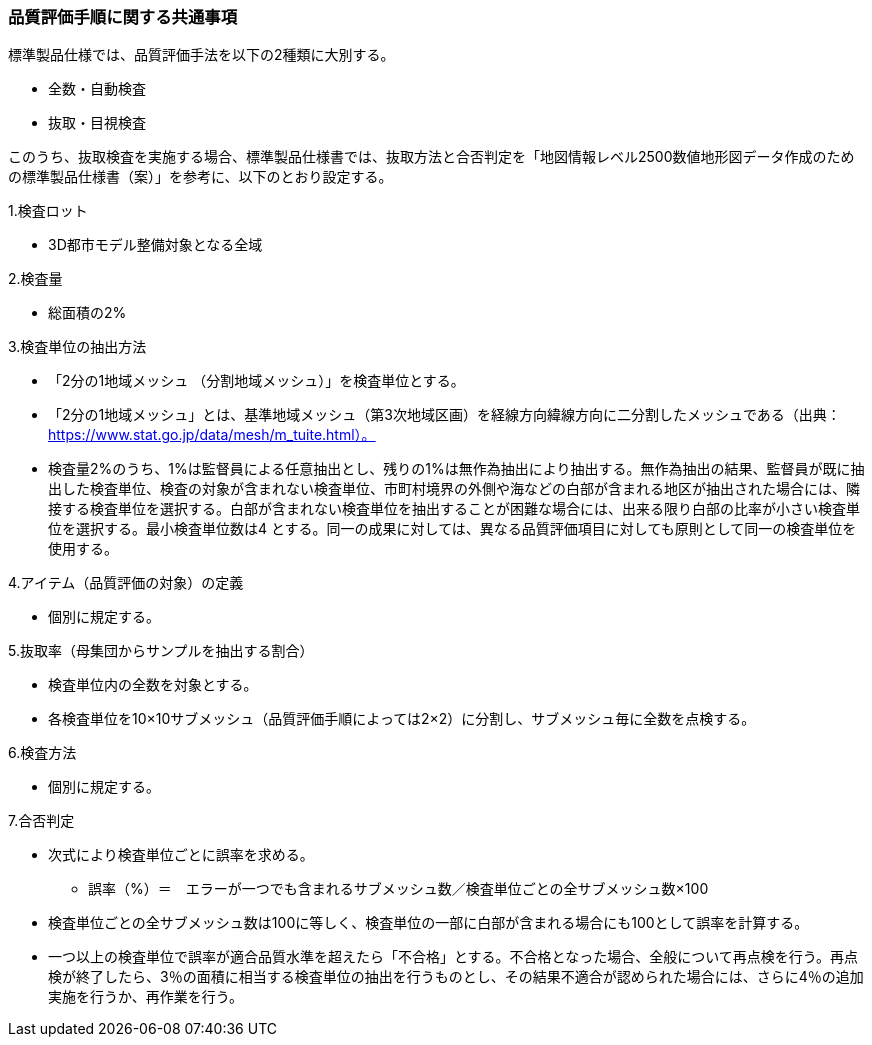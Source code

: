 [[toc6_02]]
=== 品質評価手順に関する共通事項

標準製品仕様では、品質評価手法を以下の2種類に大別する。

* 全数・自動検査

* 抜取・目視検査

このうち、抜取検査を実施する場合、標準製品仕様書では、抜取方法と合否判定を「地図情報レベル2500数値地形図データ作成のための標準製品仕様書（案）」を参考に、以下のとおり設定する。

1.検査ロット

[none]
** 3D都市モデル整備対象となる全域

2.検査量

[none]
** 総面積の2%

3.検査単位の抽出方法

[none]
** 「2分の1地域メッシュ （分割地域メッシュ）」を検査単位とする。

** 「2分の1地域メッシュ」とは、基準地域メッシュ（第3次地域区画）を経線方向緯線方向に二分割したメッシュである（出典： https://www.stat.go.jp/data/mesh/m_tuite.html）。

** 検査量2%のうち、1%は監督員による任意抽出とし、残りの1%は無作為抽出により抽出する。無作為抽出の結果、監督員が既に抽出した検査単位、検査の対象が含まれない検査単位、市町村境界の外側や海などの白部が含まれる地区が抽出された場合には、隣接する検査単位を選択する。白部が含まれない検査単位を抽出することが困難な場合には、出来る限り白部の比率が小さい検査単位を選択する。最小検査単位数は4 とする。同一の成果に対しては、異なる品質評価項目に対しても原則として同一の検査単位を使用する。

4.アイテム（品質評価の対象）の定義

[none]
** 個別に規定する。

5.抜取率（母集団からサンプルを抽出する割合）

[none]
** 検査単位内の全数を対象とする。

** 各検査単位を10×10サブメッシュ（品質評価手順によっては2×2）に分割し、サブメッシュ毎に全数を点検する。

6.検査方法

[none]
** 個別に規定する。

7.合否判定

[none]
** 次式により検査単位ごとに誤率を求める。
[none]
*** 誤率（%）＝　エラーが一つでも含まれるサブメッシュ数／検査単位ごとの全サブメッシュ数×100

** 検査単位ごとの全サブメッシュ数は100に等しく、検査単位の一部に白部が含まれる場合にも100として誤率を計算する。

** 一つ以上の検査単位で誤率が適合品質水準を超えたら「不合格」とする。不合格となった場合、全般について再点検を行う。再点検が終了したら、3％の面積に相当する検査単位の抽出を行うものとし、その結果不適合が認められた場合には、さらに4％の追加実施を行うか、再作業を行う。

